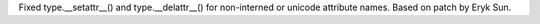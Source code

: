 Fixed type.__setattr__() and type.__delattr__() for non-interned or unicode
attribute names.  Based on patch by Eryk Sun.
